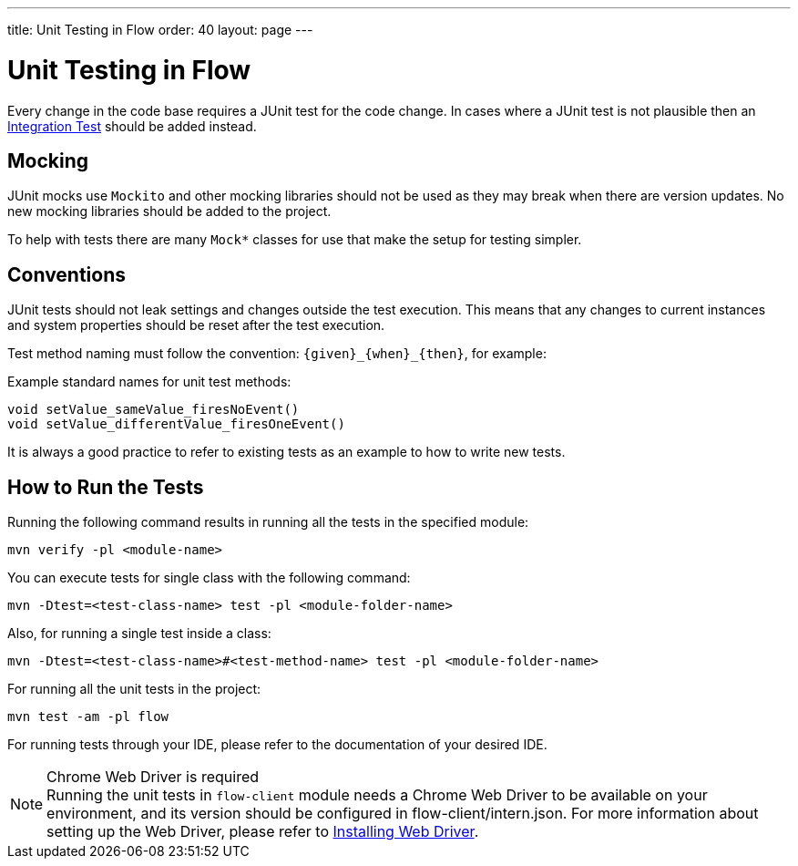 ---
title: Unit Testing in Flow
order: 40
layout: page
---

= Unit Testing in Flow
:experimental:
:commandkey: &#8984;

Every change in the code base requires a JUnit test for the code change.
In cases where a JUnit test is not plausible then an <<flow-integration-testing#,Integration Test>> should be added instead.

== Mocking
JUnit mocks use `Mockito` and other mocking libraries should not be used as they may break when there are version updates.
No new mocking libraries should be added to the project.

To help with tests there are many `Mock*` classes for use that make the setup for testing simpler.

== Conventions

JUnit tests should not leak settings and changes outside the test execution.
This means that any changes to current instances and system properties should be reset after the test execution.

Test method naming must follow the convention: `{given}_{when}_{then}`, for example:

.Example standard names for unit test methods:
[source]
----
void setValue_sameValue_firesNoEvent()
void setValue_differentValue_firesOneEvent()
----
It is always a good practice to refer to existing tests as an example to how to write new tests.

== How to Run the Tests

Running the following command results in running all the tests in the specified module:

[source,terminal]
----
mvn verify -pl <module-name>
----

You can execute tests for single class with the following command:

[source,terminal]
----
mvn -Dtest=<test-class-name> test -pl <module-folder-name>
----

Also, for running a single test inside a class:

[source,terminal]
----
mvn -Dtest=<test-class-name>#<test-method-name> test -pl <module-folder-name>
----

For running all the unit tests in the project:

[source,terminal]
----
mvn test -am -pl flow
----

For running tests through your IDE, please refer to the documentation of your desired IDE.

.Chrome Web Driver is required
[NOTE]
Running the unit tests in `flow-client` module needs a Chrome Web Driver to be available on your environment, and its version should be configured in [filename]#flow-client/intern.json#.
For more information about setting up the Web Driver, please refer to <<{articles}/tools/testbench/installing-webdrivers#,Installing Web Driver>>.
